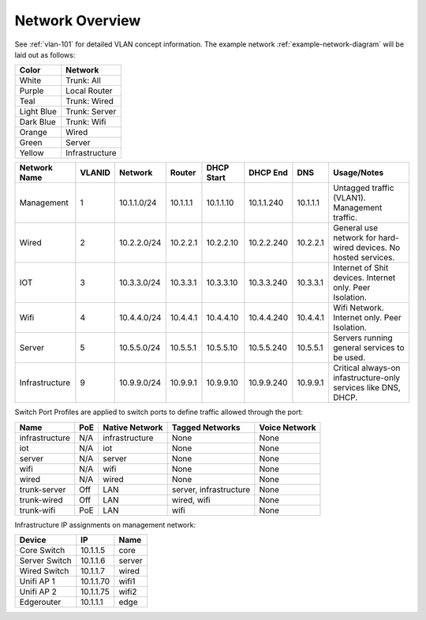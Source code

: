 .. _network-overview:

Network Overview
################
See :ref:`vlan-101` for detailed VLAN concept information. The example network
:ref:`example-network-diagram` will be laid out as follows:

+------------+----------------+
| Color      | Network        |
+============+================+
| White      | Trunk: All     |
+------------+----------------+
| Purple     | Local Router   |
+------------+----------------+
| Teal       | Trunk: Wired   |
+------------+----------------+
| Light Blue | Trunk: Server  |
+------------+----------------+
| Dark Blue  | Trunk: Wifi    |
+------------+----------------+
| Orange     | Wired          |
+------------+----------------+
| Green      | Server         |
+------------+----------------+
| Yellow     | Infrastructure |
+------------+----------------+

.. _vlan-table:

+----------------+--------+-------------+----------+------------+------------+----------+-----------------------------------------------------------------+
| Network Name   | VLANID | Network     | Router   | DHCP Start | DHCP End   | DNS      |  Usage/Notes                                                    |
+================+========+=============+==========+============+============+==========+=================================================================+
| Management     | 1      | 10.1.1.0/24 | 10.1.1.1 | 10.1.1.10  | 10.1.1.240 | 10.1.1.1 | Untagged traffic (VLAN1). Management traffic.                   |
+----------------+--------+-------------+----------+------------+------------+----------+-----------------------------------------------------------------+
| Wired          | 2      | 10.2.2.0/24 | 10.2.2.1 | 10.2.2.10  | 10.2.2.240 | 10.2.2.1 | General use network for hard-wired devices. No hosted services. |
+----------------+--------+-------------+----------+------------+------------+----------+-----------------------------------------------------------------+
| IOT            | 3      | 10.3.3.0/24 | 10.3.3.1 | 10.3.3.10  | 10.3.3.240 | 10.3.3.1 | Internet of Shit devices. Internet only. Peer Isolation.        |
+----------------+--------+-------------+----------+------------+------------+----------+-----------------------------------------------------------------+
| Wifi           | 4      | 10.4.4.0/24 | 10.4.4.1 | 10.4.4.10  | 10.4.4.240 | 10.4.4.1 | Wifi Network. Internet only. Peer Isolation.                    |
+----------------+--------+-------------+----------+------------+------------+----------+-----------------------------------------------------------------+
| Server         | 5      | 10.5.5.0/24 | 10.5.5.1 | 10.5.5.10  | 10.5.5.240 | 10.5.5.1 | Servers running general services to be used.                    |
+----------------+--------+-------------+----------+------------+------------+----------+-----------------------------------------------------------------+
| Infrastructure | 9      | 10.9.9.0/24 | 10.9.9.1 | 10.9.9.10  | 10.9.9.240 | 10.9.9.1 | Critical always-on infastructure-only services like DNS, DHCP.  |
+----------------+--------+-------------+----------+------------+------------+----------+-----------------------------------------------------------------+

.. _swtich-port-profiles:

Switch Port Profiles are applied to switch ports to define traffic allowed
through the port:

+----------------+-----+----------------+------------------------+---------------+
| Name           | PoE | Native Network | Tagged Networks        | Voice Network |
+================+=====+================+========================+===============+
| infrastructure | N/A | infrastructure | None                   | None          |
+----------------+-----+----------------+------------------------+---------------+
| iot            | N/A | iot            | None                   | None          |
+----------------+-----+----------------+------------------------+---------------+
| server         | N/A | server         | None                   | None          |
+----------------+-----+----------------+------------------------+---------------+
| wifi           | N/A | wifi           | None                   | None          |
+----------------+-----+----------------+------------------------+---------------+
| wired          | N/A | wired          | None                   | None          |
+----------------+-----+----------------+------------------------+---------------+
| trunk-server   | Off | LAN            | server, infrastructure | None          |
+----------------+-----+----------------+------------------------+---------------+
| trunk-wired    | Off | LAN            | wired, wifi            | None          |
+----------------+-----+----------------+------------------------+---------------+
| trunk-wifi     | PoE | LAN            | wifi                   | None          |
+----------------+-----+----------------+------------------------+---------------+

.. _ip-assignments:

Infrastructure IP assignments on management network:

+---------------+-----------+--------+
| Device        | IP        | Name   |
+===============+===========+========+
| Core Switch   | 10.1.1.5  | core   |
+---------------+-----------+--------+
| Server Switch | 10.1.1.6  | server |
+---------------+-----------+--------+
| Wired Switch  | 10.1.1.7  | wired  |
+---------------+-----------+--------+
| Unifi AP 1    | 10.1.1.70 | wifi1  |
+---------------+-----------+--------+
| Unifi AP 2    | 10.1.1.75 | wifi2  |
+---------------+-----------+--------+
| Edgerouter    | 10.1.1.1  | edge   |
+---------------+-----------+--------+